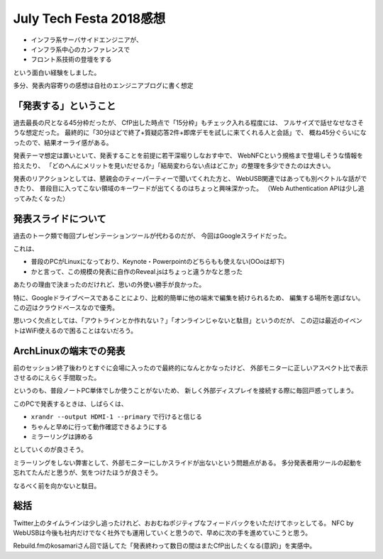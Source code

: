 July Tech Festa 2018感想
========================

.. post:: 2018-07-29
   :category: Tech
   :tags: WebUSB,NFC,技術イベント,July Tech Festa,登壇,

* インフラ系サーバサイドエンジニアが、
* インフラ系中心のカンファレンスで
* フロント系技術の登壇をする

という面白い経験をしました。

多分、発表内容寄りの感想は自社のエンジニアブログに書く想定

「発表する」ということ
----------------------

過去最長の尺となる45分枠だったが、
CfP出した時点で「15分枠」もチェック入れる程度には、
フルサイズで話せなせなさそうな想定だった。
最終的に「30分ほどで終了+質疑応答2件+即席デモを試しに来てくれる人と会話」で、
概ね45分ぐらいになったので、結果オーライ感がある。

発表テーマ想定は置いといて、発表することを前提に若干深堀りしなおす中で、
WebNFCという規格まで登場しそうな情報を拾えたり、
「どのへんにメリットを見いだせるか」「結局変わらない点はどこか」の整理を多少できたのは大きい。

発表のリアクションとしては、懇親会のティーパーティーで聞いてくれた方と、
WebUSB関連ではあっても別ベクトルな話ができたり、
普段目に入ってこない領域のキーワードが出てくるのはちょっと興味深かった。
（Web Authentication APIは少し追ってみたくなった）

発表スライドについて
--------------------

.. raw:: html

    <iframe src="https://docs.google.com/presentation/d/e/2PACX-1vSkm5xsQYtj_W0ee_dNQVDcEtNhbHtJJfU1tziYc7zqLiKhmdmd51kfQpj-8AoMYR9JurtRE53PwVqI/embed?start=false&loop=false&delayms=3000" frameborder="0" width="480" height="299" allowfullscreen="true" mozallowfullscreen="true" webkitallowfullscreen="true"></iframe>

過去のトーク類で毎回プレゼンテーションツールが代わるのだが、
今回はGoogleスライドだった。

これは、

* 普段のPCがLinuxになっており、Keynote・Powerpointのどちらもも使えない(OOoは却下)
* かと言って、この規模の発表に自作のReveal.jsはちょっと違うかなと思った

あたりの理由で決まったのだけれど、思いの外使い勝手が良かった。

特に、Googleドライブベースであることにより、比較的簡単に他の端末で編集を続けられるため、
編集する場所を選ばない。この辺はクラウドベースなので優秀。

思いつく欠点としては、「アウトラインとか作れない？」「オンラインじゃないと駄目」というのだが、
この辺は最近のイベントはWiFi使えるので困ることはないだろう。

ArchLinuxの端末での発表
-----------------------

前のセッション終了後わりとすぐに会場に入ったので最終的になんとかなったけど、
外部モニターに正しいアスペクト比で表示させるのにえらく手間取った。

というのも、普段ノートPC単体でしか使うことがないため、
新しく外部ディスプレイを接続する際に毎回戸惑ってしまう。

このPCで発表するときは、しばらくは、

* ``xrandr --output HDMI-1 --primary`` で行けると信じる
* ちゃんと早めに行って動作確認できるようにする
* ミラーリングは諦める

としていくのが良さそう。

ミラーリングをしない弊害として、外部モニターにしかスライドが出ないという問題点がある。
多分発表者用ツールの起動を忘れてたんだと思うが、気をつけたほうが良さそう。

なるべく前を向かないと駄目。

総括
----

Twitter上のタイムラインは少し追ったけれど、おおむねポジティブなフィードバックをいただけてホッとしてる。
NFC by WebUSBは今後も社内だけでなく社外でも運用していくと思うので、早めに次の手を進めていこうと思う。

Rebuild.fmのkosamariさん回で話してた「発表終わって数日の間はまたCfP出したくなる(意訳)」を実感中。
